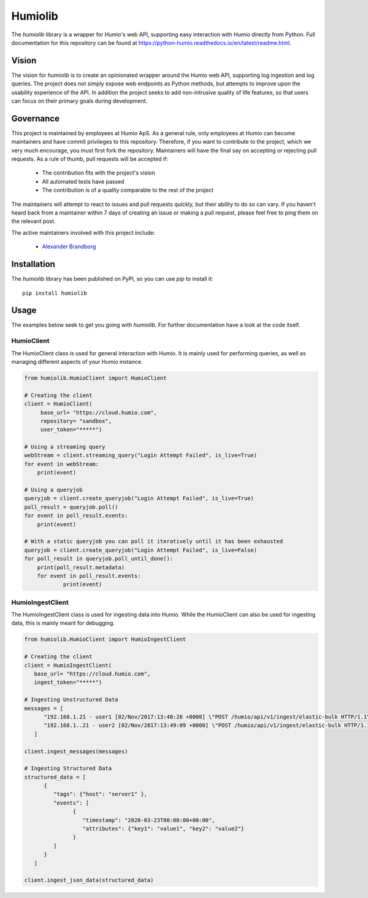 ======================
Humiolib
======================
 
.. start-badges
 
|docs| |version| |license|
 
 
.. |docs| image:: https://readthedocs.org/projects/python-humio/badge/?style=flat
   :target: https://readthedocs.org/projects/python-humio
   :alt: Documentation Status
 
.. |version| image:: https://img.shields.io/pypi/v/humiolib.svg
   :target: https://pypi.org/project/humiolib
   :alt: PyPI Package latest release
 
.. |license| image:: https://img.shields.io/badge/License-Apache%202.0-blue.svg
   :target: https://opensource.org/licenses/Apache-2.0
   :alt: Apache 2.0 License
 
.. end-badges
 
The `humiolib` library is a wrapper for Humio's web API, supporting easy interaction with Humio directly from Python.
Full documentation for this repository can be found at https://python-humio.readthedocs.io/en/latest/readme.html.
 
Vision
======
The vision for `humiolib` is to create an opinionated wrapper around the Humio web API, supporting log ingestion and log queries.
The project does not simply expose web endpoints as Python methods, but attempts to improve upon the usability experience of the API.
In addition the project seeks to add non-intrusive quality of life features, so that users can focus on their primary goals during development.
 
Governance
==========
This project is maintained by employees at Humio ApS.
As a general rule, only employees at Humio can become maintainers and have commit privileges to this repository.
Therefore, if you want to contribute to the project, which we very much encourage, you must first fork the repository.
Maintainers will have the final say on accepting or rejecting pull requests.
As a rule of thumb, pull requests will be accepted if:
 
   * The contribution fits with the project's vision
   * All automated tests have passed
   * The contribution is of a quality comparable to the rest of the project
 
The maintainers will attempt to react to issues and pull requests quickly, but their ability to do so can vary.
If you haven't heard back from a maintainer within 7 days of creating an issue or making a pull request, please feel free to ping them on the relevant post.
 
The active maintainers involved with this project include:
  
   * `Alexander Brandborg <https://github.com/AlexanderBrandborg>`_
 
Installation
============
The `humiolib` library has been published on PyPI, so you can use `pip` to install it:
::
  
   pip install humiolib
 
 
Usage
========
The examples below seek to get you going with `humiolib`.
For further documentation have a look at the code itself.
 
HumioClient
***********
The HumioClient class is used for general interaction with Humio.
It is mainly used for performing queries, as well as managing different aspects of your Humio instance.
 
.. code-block:: python
 
  from humiolib.HumioClient import HumioClient
 
  # Creating the client
  client = HumioClient(
       base_url= "https://cloud.humio.com",
       repository= "sandbox",
       user_token="*****")
 
  # Using a streaming query 
  webStream = client.streaming_query("Login Attempt Failed", is_live=True)
  for event in webStream:
      print(event)
 
  # Using a queryjob 
  queryjob = client.create_queryjob("Login Attempt Failed", is_live=True)
  poll_result = queryjob.poll()
  for event in poll_result.events:
      print(event)

  # With a static queryjob you can poll it iteratively until it has been exhausted
  queryjob = client.create_queryjob("Login Attempt Failed", is_live=False)
  for poll_result in queryjob.poll_until_done():
      print(poll_result.metadata)
      for event in poll_result.events:
              print(event)
 
HumioIngestClient
*****************
The HumioIngestClient class is used for ingesting data into Humio.
While the HumioClient can also be used for ingesting data, this is mainly meant for debugging.
 
.. code-block:: python

   from humiolib.HumioClient import HumioIngestClient
 
   # Creating the client
   client = HumioIngestClient(
      base_url= "https://cloud.humio.com",
      ingest_token="*****")
   
   # Ingesting Unstructured Data
   messages = [
         "192.168.1.21 - user1 [02/Nov/2017:13:48:26 +0000] \"POST /humio/api/v1/ingest/elastic-bulk HTTP/1.1\" 200 0 \"-\" \"useragent\" 0.015 664 0.015",
         "192.168.1..21 - user2 [02/Nov/2017:13:49:09 +0000] \"POST /humio/api/v1/ingest/elastic-bulk HTTP/1.1\" 200 0 \"-\" \"useragent\" 0.013 565 0.013"
      ]
   
   client.ingest_messages(messages) 
   
   # Ingesting Structured Data
   structured_data = [
         {
            "tags": {"host": "server1" },
            "events": [
                  {
                     "timestamp": "2020-03-23T00:00:00+00:00",
                     "attributes": {"key1": "value1", "key2": "value2"}      
                  }
            ]
         }
      ]
   
   client.ingest_json_data(structured_data)
 
